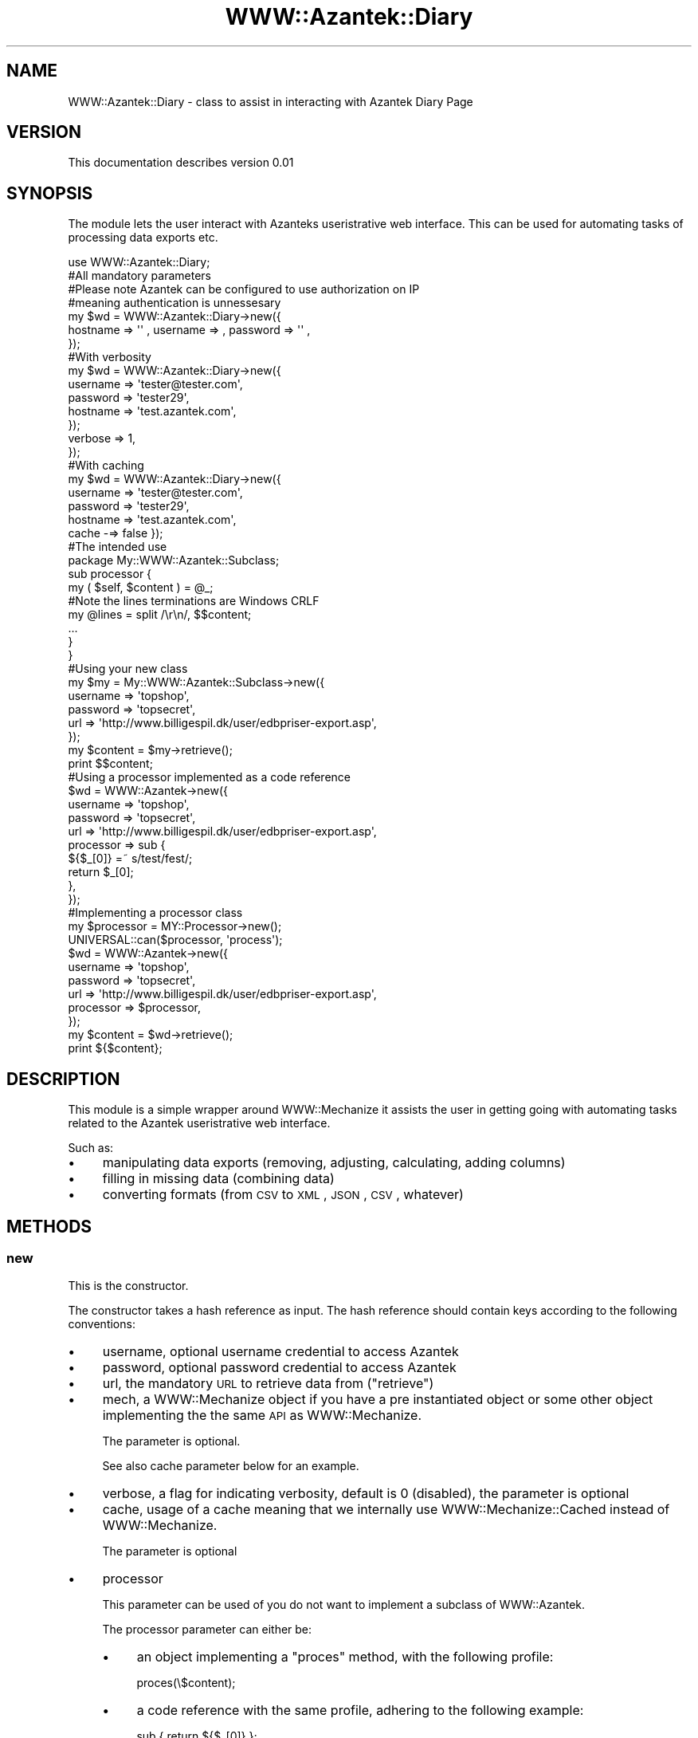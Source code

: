 .\" Automatically generated by Pod::Man 2.26 (Pod::Simple 3.23)
.\"
.\" Standard preamble:
.\" ========================================================================
.de Sp \" Vertical space (when we can't use .PP)
.if t .sp .5v
.if n .sp
..
.de Vb \" Begin verbatim text
.ft CW
.nf
.ne \\$1
..
.de Ve \" End verbatim text
.ft R
.fi
..
.\" Set up some character translations and predefined strings.  \*(-- will
.\" give an unbreakable dash, \*(PI will give pi, \*(L" will give a left
.\" double quote, and \*(R" will give a right double quote.  \*(C+ will
.\" give a nicer C++.  Capital omega is used to do unbreakable dashes and
.\" therefore won't be available.  \*(C` and \*(C' expand to `' in nroff,
.\" nothing in troff, for use with C<>.
.tr \(*W-
.ds C+ C\v'-.1v'\h'-1p'\s-2+\h'-1p'+\s0\v'.1v'\h'-1p'
.ie n \{\
.    ds -- \(*W-
.    ds PI pi
.    if (\n(.H=4u)&(1m=24u) .ds -- \(*W\h'-12u'\(*W\h'-12u'-\" diablo 10 pitch
.    if (\n(.H=4u)&(1m=20u) .ds -- \(*W\h'-12u'\(*W\h'-8u'-\"  diablo 12 pitch
.    ds L" ""
.    ds R" ""
.    ds C` ""
.    ds C' ""
'br\}
.el\{\
.    ds -- \|\(em\|
.    ds PI \(*p
.    ds L" ``
.    ds R" ''
.    ds C`
.    ds C'
'br\}
.\"
.\" Escape single quotes in literal strings from groff's Unicode transform.
.ie \n(.g .ds Aq \(aq
.el       .ds Aq '
.\"
.\" If the F register is turned on, we'll generate index entries on stderr for
.\" titles (.TH), headers (.SH), subsections (.SS), items (.Ip), and index
.\" entries marked with X<> in POD.  Of course, you'll have to process the
.\" output yourself in some meaningful fashion.
.\"
.\" Avoid warning from groff about undefined register 'F'.
.de IX
..
.nr rF 0
.if \n(.g .if rF .nr rF 1
.if (\n(rF:(\n(.g==0)) \{
.    if \nF \{
.        de IX
.        tm Index:\\$1\t\\n%\t"\\$2"
..
.        if !\nF==2 \{
.            nr % 0
.            nr F 2
.        \}
.    \}
.\}
.rr rF
.\"
.\" Accent mark definitions (@(#)ms.acc 1.5 88/02/08 SMI; from UCB 4.2).
.\" Fear.  Run.  Save yourself.  No user-serviceable parts.
.    \" fudge factors for nroff and troff
.if n \{\
.    ds #H 0
.    ds #V .8m
.    ds #F .3m
.    ds #[ \f1
.    ds #] \fP
.\}
.if t \{\
.    ds #H ((1u-(\\\\n(.fu%2u))*.13m)
.    ds #V .6m
.    ds #F 0
.    ds #[ \&
.    ds #] \&
.\}
.    \" simple accents for nroff and troff
.if n \{\
.    ds ' \&
.    ds ` \&
.    ds ^ \&
.    ds , \&
.    ds ~ ~
.    ds /
.\}
.if t \{\
.    ds ' \\k:\h'-(\\n(.wu*8/10-\*(#H)'\'\h"|\\n:u"
.    ds ` \\k:\h'-(\\n(.wu*8/10-\*(#H)'\`\h'|\\n:u'
.    ds ^ \\k:\h'-(\\n(.wu*10/11-\*(#H)'^\h'|\\n:u'
.    ds , \\k:\h'-(\\n(.wu*8/10)',\h'|\\n:u'
.    ds ~ \\k:\h'-(\\n(.wu-\*(#H-.1m)'~\h'|\\n:u'
.    ds / \\k:\h'-(\\n(.wu*8/10-\*(#H)'\z\(sl\h'|\\n:u'
.\}
.    \" troff and (daisy-wheel) nroff accents
.ds : \\k:\h'-(\\n(.wu*8/10-\*(#H+.1m+\*(#F)'\v'-\*(#V'\z.\h'.2m+\*(#F'.\h'|\\n:u'\v'\*(#V'
.ds 8 \h'\*(#H'\(*b\h'-\*(#H'
.ds o \\k:\h'-(\\n(.wu+\w'\(de'u-\*(#H)/2u'\v'-.3n'\*(#[\z\(de\v'.3n'\h'|\\n:u'\*(#]
.ds d- \h'\*(#H'\(pd\h'-\w'~'u'\v'-.25m'\f2\(hy\fP\v'.25m'\h'-\*(#H'
.ds D- D\\k:\h'-\w'D'u'\v'-.11m'\z\(hy\v'.11m'\h'|\\n:u'
.ds th \*(#[\v'.3m'\s+1I\s-1\v'-.3m'\h'-(\w'I'u*2/3)'\s-1o\s+1\*(#]
.ds Th \*(#[\s+2I\s-2\h'-\w'I'u*3/5'\v'-.3m'o\v'.3m'\*(#]
.ds ae a\h'-(\w'a'u*4/10)'e
.ds Ae A\h'-(\w'A'u*4/10)'E
.    \" corrections for vroff
.if v .ds ~ \\k:\h'-(\\n(.wu*9/10-\*(#H)'\s-2\u~\d\s+2\h'|\\n:u'
.if v .ds ^ \\k:\h'-(\\n(.wu*10/11-\*(#H)'\v'-.4m'^\v'.4m'\h'|\\n:u'
.    \" for low resolution devices (crt and lpr)
.if \n(.H>23 .if \n(.V>19 \
\{\
.    ds : e
.    ds 8 ss
.    ds o a
.    ds d- d\h'-1'\(ga
.    ds D- D\h'-1'\(hy
.    ds th \o'bp'
.    ds Th \o'LP'
.    ds ae ae
.    ds Ae AE
.\}
.rm #[ #] #H #V #F C
.\" ========================================================================
.\"
.IX Title "WWW::Azantek::Diary 3"
.TH WWW::Azantek::Diary 3 "2012-08-28" "perl v5.8.8" "User Contributed Perl Documentation"
.\" For nroff, turn off justification.  Always turn off hyphenation; it makes
.\" way too many mistakes in technical documents.
.if n .ad l
.nh
.SH "NAME"
WWW::Azantek::Diary \- class to assist in interacting with Azantek Diary Page
.SH "VERSION"
.IX Header "VERSION"
This documentation describes version 0.01
.SH "SYNOPSIS"
.IX Header "SYNOPSIS"
The module lets the user interact with Azanteks useristrative web interface.
This can be used for automating tasks of processing data exports etc.
.PP
.Vb 1
\&    use WWW::Azantek::Diary;
\&
\&    #All mandatory parameters
\&    #Please note Azantek can be configured to use authorization on IP
\&    #meaning authentication is unnessesary
\&    my $wd = WWW::Azantek::Diary\->new({
\&       hostname  =>  \*(Aq\*(Aq  , username  =>   , password  =>  \*(Aq\*(Aq  ,
\&    });
\&
\&    #With verbosity
\&    my $wd = WWW::Azantek::Diary\->new({
\&        username => \*(Aqtester@tester.com\*(Aq,
\&        password => \*(Aqtester29\*(Aq,
\&        hostname => \*(Aqtest.azantek.com\*(Aq,
\&    });
\&        verbose  => 1,
\&    });
\&
\&    #With caching
\&    my $wd = WWW::Azantek::Diary\->new({
\&        username => \*(Aqtester@tester.com\*(Aq,
\&        password => \*(Aqtester29\*(Aq,
\&        hostname => \*(Aqtest.azantek.com\*(Aq,
\&        cache  \-=>  false });
\&
\&
\&    
\&    
\&    #The intended use
\&    package My::WWW::Azantek::Subclass;
\&    
\&    sub processor {
\&        my ( $self, $content ) = @_;
\&        
\&        #Note the lines terminations are Windows CRLF
\&        my @lines = split /\er\en/, $$content;
\&        
\&        ...
\&        
\&        }
\&    }
\&    
\&    
\&    #Using your new class
\&    my $my = My::WWW::Azantek::Subclass\->new({
\&        username => \*(Aqtopshop\*(Aq,
\&        password => \*(Aqtopsecret\*(Aq,
\&        url      => \*(Aqhttp://www.billigespil.dk/user/edbpriser\-export.asp\*(Aq,
\&    });
\&    
\&    my $content = $my\->retrieve();
\&    
\&    print $$content;
\&
\&
\&    #Using a processor implemented as a code reference
\&    $wd = WWW::Azantek\->new({
\&        username  => \*(Aqtopshop\*(Aq,
\&        password  => \*(Aqtopsecret\*(Aq,
\&        url       => \*(Aqhttp://www.billigespil.dk/user/edbpriser\-export.asp\*(Aq,
\&        processor => sub {                
\&            ${$_[0]} =~ s/test/fest/;        
\&            return $_[0];
\&        },
\&    });    
\&
\&
\&    #Implementing a processor class
\&    my $processor = MY::Processor\->new();
\&    
\&    UNIVERSAL::can($processor, \*(Aqprocess\*(Aq);
\&    
\&    $wd = WWW::Azantek\->new({
\&        username  => \*(Aqtopshop\*(Aq,
\&        password  => \*(Aqtopsecret\*(Aq,
\&        url       => \*(Aqhttp://www.billigespil.dk/user/edbpriser\-export.asp\*(Aq,
\&        processor => $processor,
\&    });
\&    
\&    my $content = $wd\->retrieve();
\&    
\&    print ${$content};
.Ve
.SH "DESCRIPTION"
.IX Header "DESCRIPTION"
This module is a simple wrapper around WWW::Mechanize it assists the user
in getting going with automating tasks related to the Azantek useristrative
web interface.
.PP
Such as:
.IP "\(bu" 4
manipulating data exports (removing, adjusting, calculating, adding
columns)
.IP "\(bu" 4
filling in missing data (combining data)
.IP "\(bu" 4
converting formats (from \s-1CSV\s0 to \s-1XML\s0, \s-1JSON\s0, \s-1CSV\s0, whatever)
.SH "METHODS"
.IX Header "METHODS"
.SS "new"
.IX Subsection "new"
This is the constructor.
.PP
The constructor takes a hash reference as input. The hash reference should
contain keys according to the following conventions:
.IP "\(bu" 4
username, optional username credential to access Azantek
.IP "\(bu" 4
password, optional password credential to access Azantek
.IP "\(bu" 4
url, the mandatory \s-1URL\s0 to retrieve data from (\*(L"retrieve\*(R")
.IP "\(bu" 4
mech, a WWW::Mechanize object if you have a pre instantiated object
or some other object implementing the the same \s-1API\s0 as WWW::Mechanize.
.Sp
The parameter is optional.
.Sp
See also cache parameter below for an example.
.IP "\(bu" 4
verbose, a flag for indicating verbosity, default is 0 (disabled), the
parameter is optional
.IP "\(bu" 4
cache, usage of a cache meaning that we internally use
WWW::Mechanize::Cached instead of WWW::Mechanize.
.Sp
The parameter is optional
.IP "\(bu" 4
processor
.Sp
This parameter can be used of you do not want to implement a subclass of
WWW::Azantek.
.Sp
The processor parameter can either be:
.RS 4
.IP "\(bu" 4
an object implementing a \*(L"proces\*(R" method, with the following profile:
.Sp
.Vb 1
\&    proces(\e$content);
.Ve
.IP "\(bu" 4
a code reference with the same profile, adhering to the following example:
.Sp
.Vb 1
\&    sub { return ${$_[0]} };
.Ve
.RE
.RS 4
.RE
.SS "retrieve"
.IX Subsection "retrieve"
Parameters:
.IP "\(bu" 4
a hash reference, the reference can be populated with statistic
information based on the lineprocessing (\*(L"processor\*(R") initiated from
\&\*(L"retrieve\*(R".
.PP
The method returns a scalar reference to a string containing the content
retrieved from the \s-1URL\s0 provided to the contructor (\*(L"new\*(R"). If the
\&\*(L"processor\*(R" method is overwritten you can manipulate the content prior
to being returned.
.SS "process"
.IX Subsection "process"
Takes the content retrieved (see: \*(L"retrieve\*(R") from the \s-1URL\s0 parameter provided
to the constructor (see: \*(L"new\*(R"). You can overwrite the behaviour via the
constructor (see: \*(L"new\*(R").
.PP
Parameters:
.IP "\(bu" 4
a scalar reference to a string to be processed line by line
.PP
The stub does however not do anything, but it returns the scalar reference
\&\fIuntouched\fR.
.SS "processor"
.IX Subsection "processor"
This is a wrapper for \*(L"process\*(R", provided for backwards compatibility.
.SH "DIAGNOSTICS"
.IX Header "DIAGNOSTICS"
.IP "\(bu" 4
Unable to authenticate, username and password not valid credentials
.IP "\(bu" 4
Both username and password is required for authentication
.Sp
If you want to use authentication you have to provide both \fBusername\fR and
\&\fBpassword\fR.
.IP "\(bu" 4
Unable to retrieve base \s-1URL:\s0 $@
.Sp
The base \s-1URL\s0 provided to retrieve gives an error.
.Sp
Please see: <http://search.cpan.org/perldoc?HTTP%3A%3AResponse> or
<http://search.cpan.org/~gaas/libwww\-perl/lib/HTTP/Status.pm>
.Sp
Test the \s-1URL\s0 in your browser to investigate.
.IP "\(bu" 4
Unable to retrieve \s-1URL:\s0 $@
.Sp
The base \s-1URL\s0 provided to retrieve gives an error.
.Sp
Please see: <http://search.cpan.org/perldoc?HTTP%3A%3AResponse> or
<http://search.cpan.org/~gaas/libwww\-perl/lib/HTTP/Status.pm>
.Sp
Test the \s-1URL\s0 in your browser to investigate.
.SH "CONFIGURATION AND ENVIRONMENT"
.IX Header "CONFIGURATION AND ENVIRONMENT"
The module requires Internet access to make sense and an account with Azantek
with username and password is required.
.SH "DEPENDENCIES"
.IX Header "DEPENDENCIES"
.IP "\(bu" 4
WWW::Mechanize
.IP "\(bu" 4
Carp
.SH "TEST AND QUALITY"
.IX Header "TEST AND QUALITY"
The tests are based on Test::MockObject::Extends and example data are
mocked dummy data. Please see the \s-1TODO\s0 section.
.PP
The test suite uses the following environment variables as flags:
.IP "\s-1TEST_AUTHOR\s0, to test prerequisites, using Test::Prereq" 4
.IX Item "TEST_AUTHOR, to test prerequisites, using Test::Prereq"
.PD 0
.IP "\s-1TEST_CRITIC\s0, to do a static analysis of the code, using Perl::Critic, see also \s-1QUALITY\s0 \s-1AND\s0 \s-1CODING\s0 \s-1STANDARD\s0" 4
.IX Item "TEST_CRITIC, to do a static analysis of the code, using Perl::Critic, see also QUALITY AND CODING STANDARD"
.PD
.SS "\s-1TEST\s0 \s-1COVERAGE\s0"
.IX Subsection "TEST COVERAGE"
The following data are based on an analysis created using Devel::Cover and
the distributions own test suite, instantiated the following way.
.PP
.Vb 1
\&    % ./Build testcover \-\-verbose
.Ve
.PP
\&\-\-\-\-\-\-\-\-\-\-\-\-\-\-\-\-\-\-\-\-\-\-\-\-\-\-\-\- \-\-\-\-\-\- \-\-\-\-\-\- \-\-\-\-\-\- \-\-\-\-\-\- \-\-\-\-\-\- \-\-\-\-\-\- \-\-\-\-\-\-
File                           stmt   bran   cond    sub    pod   time  total
\&\-\-\-\-\-\-\-\-\-\-\-\-\-\-\-\-\-\-\-\-\-\-\-\-\-\-\-\- \-\-\-\-\-\- \-\-\-\-\-\- \-\-\-\-\-\- \-\-\-\-\-\- \-\-\-\-\-\- \-\-\-\-\-\- \-\-\-\-\-\-
blib/lib/WWW/Azantek.pm     100.0  100.0  100.0  100.0  100.0  100.0  100.0
Total                         100.0  100.0  100.0  100.0  100.0  100.0  100.0
\&\-\-\-\-\-\-\-\-\-\-\-\-\-\-\-\-\-\-\-\-\-\-\-\-\-\-\-\- \-\-\-\-\-\- \-\-\-\-\-\- \-\-\-\-\-\- \-\-\-\-\-\- \-\-\-\-\-\- \-\-\-\-\-\- \-\-\-\-\-\-
.PP
Please note the report is based on version 0.03 of WWW::Azantek
.SH "QUALITY AND CODING STANDARD"
.IX Header "QUALITY AND CODING STANDARD"
The code passes Perl::Critic tests a severity: 1 (brutal)
.PP
The following policies have been disabled:
.IP "Perl::Critic::Policy::InputOutput::RequireBracedFileHandleWithPrint" 4
.IX Item "Perl::Critic::Policy::InputOutput::RequireBracedFileHandleWithPrint"
.PP
Perl::Critic resource file, can be located in the t/ directory of the
distribution \fIt/perlcriticrc\fR
.PP
Perl::Tidy resource file, can be obtained from the original author
.SH "BUGS AND LIMITATIONS"
.IX Header "BUGS AND LIMITATIONS"
No known bugs at this time.
.SH "BUG REPORTING"
.IX Header "BUG REPORTING"
Please report any bugs or feature requests via:
.IP "\(bu" 4
email: \f(CW\*(C`bug\-www\-dandomain at rt.cpan.org\*(C'\fR
.IP "\(bu" 4
\&\s-1HTTP:\s0 <http://rt.cpan.org/NoAuth/ReportBug.html?Queue=WWW\-Azantek>
.SH "DEVELOPMENT"
.IX Header "DEVELOPMENT"
.IP "\(bu" 4
github repository: <http://test.azantek.com/pdam/WWW\-Azantek>
.SH "TODO"
.IX Header "TODO"
.IP "\(bu" 4
Most of the work is done in the classes inheriting from this class,
there could however be work to do in the maintenance area, making this class
more informative if failing
.IP "\(bu" 4
I would like to add some integration test scripts so I can see that the
package works with real data apart from the mock.
.SH "SEE ALSO"
.IX Header "SEE ALSO"
.IP "\(bu" 4
<http://www.azantek.com>
.SH "SUPPORT"
.IX Header "SUPPORT"
You can find documentation for this module with the perldoc command.
.PP
.Vb 1
\&    perldoc WWW::Azantek
.Ve
.PP
You can also look for information at:
.IP "\(bu" 4
Official Wiki
.IP "\(bu" 4
AnnoCPAN: Annotated \s-1CPAN\s0 documentation
.Sp
<http://annocpan.org/dist/WWW\-Azantek>
.IP "\(bu" 4
\&\s-1CPAN\s0 Ratings
.Sp
<http://cpanratings.perl.org/d/WWW\-Azantek>
.IP "\(bu" 4
\&\s-1RT:\s0 \s-1CPAN\s0's request tracker
.Sp
<http://rt.cpan.org/NoAuth/Bugs.html?Dist=WWW\-Azantek>
.IP "\(bu" 4
Search \s-1CPAN\s0
.Sp
<http://search.cpan.org/dist/WWW\-Azantek>
.SH "AUTHOR"
.IX Header "AUTHOR"
.IP "\(bu" 4
pdam , \f(CW\*(C`<pdam at gmail.com>\*(C'\fR
.SH "MOTIVATION"
.IX Header "MOTIVATION"
This module grew out of a small script using WWW::Mechanize to fetch some
data from a website and changing it to satisfy the client utilizing the data.
.PP
More a more scripts where based on the original script giving a lot of redundant
code. Finally I refactored the lot to use some common code base.
.PP
After some time I refactored to an object oriented structure making it even
easier to maintain and adding more clients. This made the actual connectivity
into a package (this package) letting it loose as open source.
.SH "ACKNOWLEDGEMENTS"
.IX Header "ACKNOWLEDGEMENTS"
.IP "\(bu" 4
Andy Lester (petdance) the author of WWW::Mechanize and
WWW::Mechanize:Cached, this module makes easy things easy and hard things
possible.
.IP "\(bu" 4
Steen Schnack, who understand the power and flexibility of computer
programming and custom solutions and who gave me the assignment.
.IP "\(bu" 4
Slaven Rezic, for his \s-1CPAN\s0 testers work and assistance in pointing out
an issue with release 0.03
.SH "LICENSE AND COPYRIGHT"
.IX Header "LICENSE AND COPYRIGHT"
Copyright 2012  :  	p	roperty of  Azantek
.PP
This program is free software; you can redistribute it and/or modify it
under the same terms as Perl itself.

